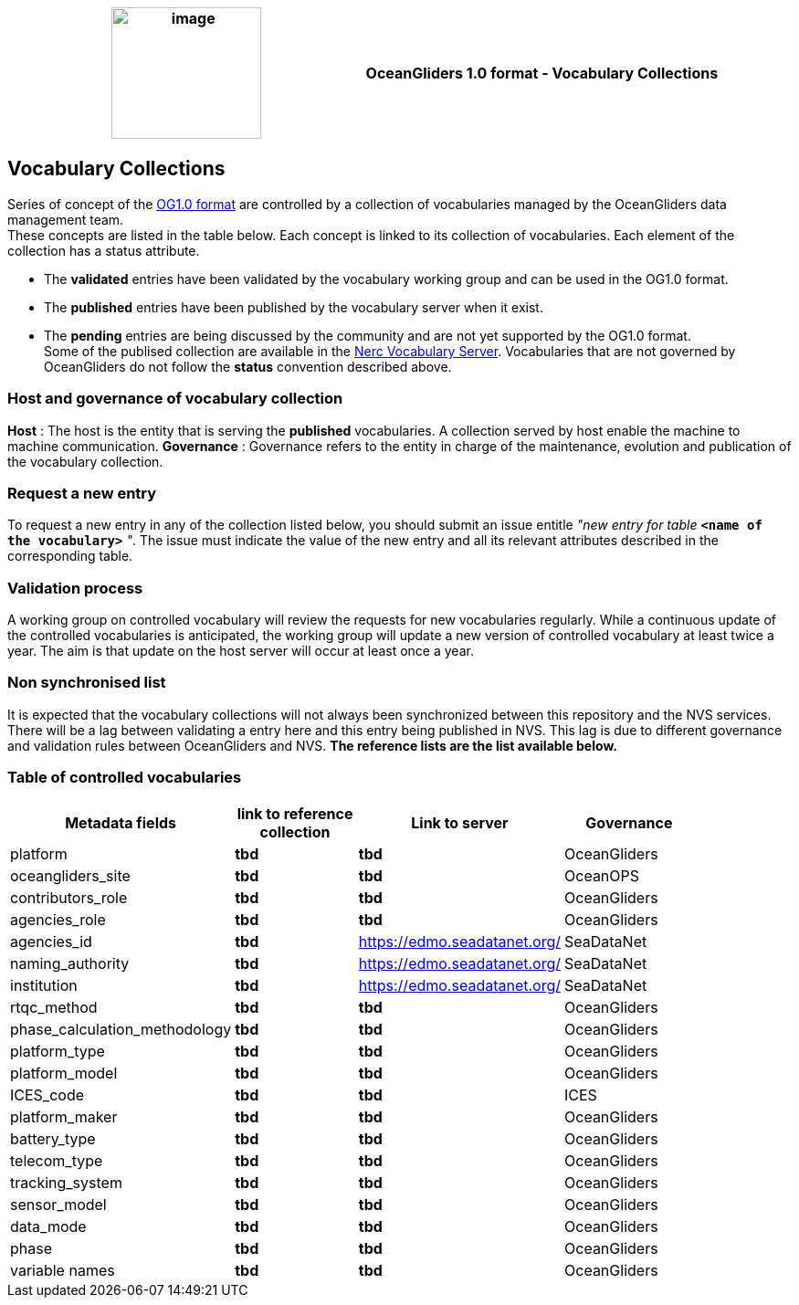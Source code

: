 [cols=",",options="header",]
|===========================================================================================
|image:figures/image1.png[image,width=164,height=144] a|
OceanGliders 1.0 format - Vocabulary Collections

|===========================================================================================

////
* [[Vocabulary Collections]]
////
== Vocabulary Collections
Series of concept of the https://github.com/OceanGlidersCommunity/OG1.0-user-manual[OG1.0 format] are controlled by a collection of vocabularies managed by the OceanGliders data management team. +
These concepts are listed in the table below. Each concept is linked to its collection of vocabularies. Each element of the collection has a status attribute. +
[square]
* The *validated* entries have been validated by the vocabulary working group and can be used in the OG1.0 format. +
* The *published* entries have been published by the vocabulary server when it exist. +
* The *pending* entries are being discussed by the community and are not yet supported by the OG1.0 format. +
Some of the publised collection are available in the https://vocab.nerc.ac.uk/search_nvs/[Nerc Vocabulary Server].
Vocabularies that are not governed by OceanGliders do not follow the *status* convention described above.

=== Host and governance of vocabulary collection
**Host** : The host is the entity that is serving the *published* vocabularies. A collection served by host enable the machine to machine communication.
**Governance** :  Governance refers to the entity in charge of the maintenance, evolution and publication of the vocabulary collection.

=== Request a new entry

To request a new entry in any of the collection listed below, you should submit an issue entitle _"new entry for table_ `*<name of the vocabulary>*` _"_. 
The issue must indicate the value of the new entry and all its relevant attributes described in the corresponding table.
                                                                                        
=== Validation process
  
A working group on controlled vocabulary will review the requests for new vocabularies regularly.
While a continuous update of the controlled vocabularies is anticipated, the working group will update a new version of controlled vocabulary at least twice a year.
The aim is that update on the host server will occur at least once a year.

=== Non synchronised list
It is expected that the vocabulary collections will not always been synchronized between this repository and the NVS services. There will be a lag between validating a entry here and this entry being published in NVS. This lag is due to different governance and validation rules between OceanGliders and NVS.
*The reference lists are the list available below.*

=== Table of controlled vocabularies
  
|===
|Metadata fields | link to reference collection | Link to server | Governance | 

  | platform | *tbd* |  *tbd* | OceanGliders |
  | oceangliders_site | *tbd* |  *tbd* | OceanOPS |
  | contributors_role | *tbd* |  *tbd* | OceanGliders |
  | agencies_role | *tbd* |  *tbd* | OceanGliders |
  | agencies_id | *tbd* |  https://edmo.seadatanet.org/ | SeaDataNet |
  | naming_authority | *tbd* |  https://edmo.seadatanet.org/ | SeaDataNet |
  | institution | *tbd* |  https://edmo.seadatanet.org/ | SeaDataNet |
  | rtqc_method | *tbd* |  *tbd* | OceanGliders |
  | phase_calculation_methodology | *tbd* |  *tbd* | OceanGliders |
  | platform_type | *tbd* |  *tbd* | OceanGliders |
  | platform_model | *tbd* |  *tbd* | OceanGliders |
  | ICES_code | *tbd* |  *tbd* | ICES |
  | platform_maker | *tbd* |  *tbd* | OceanGliders |
  | battery_type | *tbd* |  *tbd* | OceanGliders |
  | telecom_type | *tbd* |  *tbd* | OceanGliders |
  | tracking_system | *tbd* |  *tbd* | OceanGliders |
  | sensor_model | *tbd* |  *tbd* | OceanGliders |
  | data_mode | *tbd* |  *tbd* | OceanGliders |
  | phase | *tbd* |  *tbd* | OceanGliders |
  | variable names | *tbd* |  *tbd* | OceanGliders |
|===
  
                                                                                          
  

